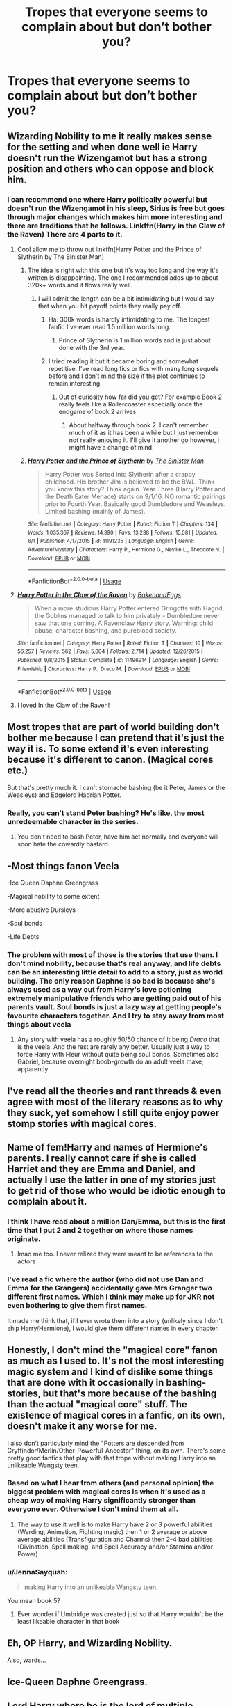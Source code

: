 #+TITLE: Tropes that everyone seems to complain about but don’t bother you?

* Tropes that everyone seems to complain about but don’t bother you?
:PROPERTIES:
:Author: Vercalos
:Score: 28
:DateUnix: 1592394920.0
:DateShort: 2020-Jun-17
:FlairText: Discussion
:END:

** Wizarding Nobility to me it really makes sense for the setting and when done well ie Harry doesn't run the Wizengamot but has a strong position and others who can oppose and block him.
:PROPERTIES:
:Author: cretsben
:Score: 51
:DateUnix: 1592405746.0
:DateShort: 2020-Jun-17
:END:

*** I can recommend one where Harry politically powerful but doesn't run the Wizengamot in his sleep, Sirius is free but goes through major changes which makes him more interesting and there are traditions that he follows. Linkffn(Harry in the Claw of the Raven) There are 4 parts to it.
:PROPERTIES:
:Author: poseidons_seaweed
:Score: 5
:DateUnix: 1592426384.0
:DateShort: 2020-Jun-18
:END:

**** Cool allow me to throw out linkffn(Harry Potter and the Prince of Slytherin by The Sinister Man)
:PROPERTIES:
:Author: cretsben
:Score: 2
:DateUnix: 1592426453.0
:DateShort: 2020-Jun-18
:END:

***** The idea is right with this one but it's way too long and the way it's written is disappointing. The one I recommended adds up to about 320k+ words and it flows really well.
:PROPERTIES:
:Author: poseidons_seaweed
:Score: 2
:DateUnix: 1592426870.0
:DateShort: 2020-Jun-18
:END:

****** I will admit the length can be a bit intimidating but I would say that when you hit payoff points they really pay off.
:PROPERTIES:
:Author: cretsben
:Score: 3
:DateUnix: 1592426946.0
:DateShort: 2020-Jun-18
:END:

******* Ha. 300k words is hardly intimidating to me. The longest fanfic I've ever read 1.5 million words long.
:PROPERTIES:
:Author: Vercalos
:Score: 3
:DateUnix: 1592435938.0
:DateShort: 2020-Jun-18
:END:

******** Prince of Slytherin is 1 million words and is just about done with the 3rd year.
:PROPERTIES:
:Author: cretsben
:Score: 1
:DateUnix: 1592435992.0
:DateShort: 2020-Jun-18
:END:


******* I tried reading it but it became boring and somewhat repetitive. I've read long fics or fics with many long sequels before and I don't mind the size if the plot continues to remain interesting.
:PROPERTIES:
:Author: poseidons_seaweed
:Score: 2
:DateUnix: 1592427033.0
:DateShort: 2020-Jun-18
:END:

******** Out of curiosity how far did you get? For example Book 2 really feels like a Rollercoaster especially once the endgame of book 2 arrives.
:PROPERTIES:
:Author: cretsben
:Score: 3
:DateUnix: 1592427188.0
:DateShort: 2020-Jun-18
:END:

********* About halfway through book 2. I can't remember much of it as it has been a while but I just remember not really enjoying it. I'll give it another go however, i might have a change of.mind.
:PROPERTIES:
:Author: poseidons_seaweed
:Score: 1
:DateUnix: 1592427731.0
:DateShort: 2020-Jun-18
:END:


***** [[https://www.fanfiction.net/s/11191235/1/][*/Harry Potter and the Prince of Slytherin/*]] by [[https://www.fanfiction.net/u/4788805/The-Sinister-Man][/The Sinister Man/]]

#+begin_quote
  Harry Potter was Sorted into Slytherin after a crappy childhood. His brother Jim is believed to be the BWL. Think you know this story? Think again. Year Three (Harry Potter and the Death Eater Menace) starts on 9/1/16. NO romantic pairings prior to Fourth Year. Basically good Dumbledore and Weasleys. Limited bashing (mainly of James).
#+end_quote

^{/Site/:} ^{fanfiction.net} ^{*|*} ^{/Category/:} ^{Harry} ^{Potter} ^{*|*} ^{/Rated/:} ^{Fiction} ^{T} ^{*|*} ^{/Chapters/:} ^{134} ^{*|*} ^{/Words/:} ^{1,035,367} ^{*|*} ^{/Reviews/:} ^{14,390} ^{*|*} ^{/Favs/:} ^{13,238} ^{*|*} ^{/Follows/:} ^{15,081} ^{*|*} ^{/Updated/:} ^{6/1} ^{*|*} ^{/Published/:} ^{4/17/2015} ^{*|*} ^{/id/:} ^{11191235} ^{*|*} ^{/Language/:} ^{English} ^{*|*} ^{/Genre/:} ^{Adventure/Mystery} ^{*|*} ^{/Characters/:} ^{Harry} ^{P.,} ^{Hermione} ^{G.,} ^{Neville} ^{L.,} ^{Theodore} ^{N.} ^{*|*} ^{/Download/:} ^{[[http://www.ff2ebook.com/old/ffn-bot/index.php?id=11191235&source=ff&filetype=epub][EPUB]]} ^{or} ^{[[http://www.ff2ebook.com/old/ffn-bot/index.php?id=11191235&source=ff&filetype=mobi][MOBI]]}

--------------

*FanfictionBot*^{2.0.0-beta} | [[https://github.com/tusing/reddit-ffn-bot/wiki/Usage][Usage]]
:PROPERTIES:
:Author: FanfictionBot
:Score: 1
:DateUnix: 1592426466.0
:DateShort: 2020-Jun-18
:END:


**** [[https://www.fanfiction.net/s/11496914/1/][*/Harry Potter in the Claw of the Raven/*]] by [[https://www.fanfiction.net/u/6826889/BakenandEggs][/BakenandEggs/]]

#+begin_quote
  When a more studious Harry Potter entered Gringotts with Hagrid, the Goblins managed to talk to him privately - Dumbledore never saw that one coming. A Ravenclaw Harry story. Warning: child abuse, character bashing, and pureblood society.
#+end_quote

^{/Site/:} ^{fanfiction.net} ^{*|*} ^{/Category/:} ^{Harry} ^{Potter} ^{*|*} ^{/Rated/:} ^{Fiction} ^{T} ^{*|*} ^{/Chapters/:} ^{10} ^{*|*} ^{/Words/:} ^{56,257} ^{*|*} ^{/Reviews/:} ^{562} ^{*|*} ^{/Favs/:} ^{5,004} ^{*|*} ^{/Follows/:} ^{2,714} ^{*|*} ^{/Updated/:} ^{12/26/2015} ^{*|*} ^{/Published/:} ^{9/8/2015} ^{*|*} ^{/Status/:} ^{Complete} ^{*|*} ^{/id/:} ^{11496914} ^{*|*} ^{/Language/:} ^{English} ^{*|*} ^{/Genre/:} ^{Friendship} ^{*|*} ^{/Characters/:} ^{Harry} ^{P.,} ^{Draco} ^{M.} ^{*|*} ^{/Download/:} ^{[[http://www.ff2ebook.com/old/ffn-bot/index.php?id=11496914&source=ff&filetype=epub][EPUB]]} ^{or} ^{[[http://www.ff2ebook.com/old/ffn-bot/index.php?id=11496914&source=ff&filetype=mobi][MOBI]]}

--------------

*FanfictionBot*^{2.0.0-beta} | [[https://github.com/tusing/reddit-ffn-bot/wiki/Usage][Usage]]
:PROPERTIES:
:Author: FanfictionBot
:Score: 1
:DateUnix: 1592426404.0
:DateShort: 2020-Jun-18
:END:


**** I loved In the Claw of the Raven!
:PROPERTIES:
:Author: The-Apprentice-Autho
:Score: 1
:DateUnix: 1592434870.0
:DateShort: 2020-Jun-18
:END:


** Most tropes that are part of world building don't bother me because I can pretend that it's just the way it is. To some extend it's even interesting because it's different to canon. (Magical cores etc.)

But that's pretty much it. I can't stomache bashing (be it Peter, James or the Weasleys) and Edgelord Hadrian Potter.
:PROPERTIES:
:Author: ctml04
:Score: 23
:DateUnix: 1592396962.0
:DateShort: 2020-Jun-17
:END:

*** Really, you can't stand *Peter* bashing? He's like, the most unredeemable character in the series.
:PROPERTIES:
:Author: JennaSayquah
:Score: 4
:DateUnix: 1592444387.0
:DateShort: 2020-Jun-18
:END:

**** You don't need to bash Peter, have him act normally and everyone will soon hate the cowardly bastard.
:PROPERTIES:
:Author: Electric999999
:Score: 2
:DateUnix: 1592449292.0
:DateShort: 2020-Jun-18
:END:


** -Most things fanon Veela

-Ice Queen Daphne Greengrass

-Magical nobility to some extent

-More abusive Dursleys

-Soul bonds

-Life Debts
:PROPERTIES:
:Author: usernamesaretaken3
:Score: 12
:DateUnix: 1592412719.0
:DateShort: 2020-Jun-17
:END:

*** The problem with most of those is the stories that use them. I don't mind nobility, because that's real anyway, and life debts can be an interesting little detail to add to a story, just as world building. The only reason Daphne is so bad is because she's always used as a way out from Harry's love potioning extremely manipulative friends who are getting paid out of his parents vault. Soul bonds is just a lazy way at getting people's favourite characters together. And I try to stay away from most things about veela
:PROPERTIES:
:Author: inNeed_of_Clothes
:Score: 3
:DateUnix: 1592425129.0
:DateShort: 2020-Jun-18
:END:

**** Any story with veela has a roughly 50/50 chance of it being /Draco/ that is the veela. And the rest are rarely any better. Usually just a way to force Harry with Fleur without quite being soul bonds. Sometimes also Gabriel, because overnight boob-growth do an adult veela make, apparently.
:PROPERTIES:
:Author: Daimonin_123
:Score: 1
:DateUnix: 1592443037.0
:DateShort: 2020-Jun-18
:END:


** I've read all the theories and rant threads & even agree with most of the literary reasons as to why they suck, yet somehow I still quite enjoy power stomp stories with magical cores.
:PROPERTIES:
:Author: EccyFD1
:Score: 24
:DateUnix: 1592400457.0
:DateShort: 2020-Jun-17
:END:


** Name of fem!Harry and names of Hermione's parents. I really cannot care if she is called Harriet and they are Emma and Daniel, and actually I use the latter in one of my stories just to get rid of those who would be idiotic enough to complain about it.
:PROPERTIES:
:Author: ceplma
:Score: 24
:DateUnix: 1592411565.0
:DateShort: 2020-Jun-17
:END:

*** I think I have read about a million Dan/Emma, but this is the first time that I put 2 and 2 together on where those names originate.
:PROPERTIES:
:Author: dratnon
:Score: 13
:DateUnix: 1592414023.0
:DateShort: 2020-Jun-17
:END:

**** lmao me too. I never relized they were meant to be referances to the actors
:PROPERTIES:
:Author: LilyPotter123
:Score: 7
:DateUnix: 1592419811.0
:DateShort: 2020-Jun-17
:END:


*** I've read a fic where the author (who did not use Dan and Emma for the Grangers) accidentally gave Mrs Granger two different first names. Which I think may make up for JKR not even bothering to give them first names.

It made me think that, if I ever wrote them into a story (unlikely since I don't ship Harry/Hermione), I would give them different names in every chapter.
:PROPERTIES:
:Author: JennaSayquah
:Score: 1
:DateUnix: 1592444526.0
:DateShort: 2020-Jun-18
:END:


** Honestly, I don't mind the "magical core" fanon as much as I used to. It's not the most interesting magic system and I kind of dislike some things that are done with it occasionally in bashing-stories, but that's more because of the bashing than the actual "magical core" stuff. The existence of magical cores in a fanfic, on its own, doesn't make it any worse for me.

I also don't particularly mind the "Potters are descended from Gryffindor/Merlin/Other-Powerful-Ancestor" thing, on its own. There's some pretty good fanfics that play with that trope without making Harry into an unlikeable Wangsty teen.
:PROPERTIES:
:Author: PsiGuy60
:Score: 20
:DateUnix: 1592401718.0
:DateShort: 2020-Jun-17
:END:

*** Based on what I hear from others (and personal opinion) the biggest problem with magical cores is when it's used as a cheap way of making Harry significantly stronger than everyone ever. Otherwise I don't mind them at all.
:PROPERTIES:
:Author: AskMeAboutKtizo
:Score: 8
:DateUnix: 1592414857.0
:DateShort: 2020-Jun-17
:END:

**** The way to use it well is to make Harry have 2 or 3 powerful abilities (Warding, Animation, Fighting magic) then 1 or 2 average or above average abilities (Transfiguration and Charms) then 2-4 bad abilities (Divination, Spell making, and Spell Accuracy and/or Stamina and/or Power)
:PROPERTIES:
:Author: CallMeSundown84
:Score: 1
:DateUnix: 1592444827.0
:DateShort: 2020-Jun-18
:END:


*** u/JennaSayquah:
#+begin_quote
  making Harry into an unlikeable Wangsty teen.
#+end_quote

You mean book 5?
:PROPERTIES:
:Author: JennaSayquah
:Score: 1
:DateUnix: 1592444577.0
:DateShort: 2020-Jun-18
:END:

**** Ever wonder if Umbridge was created just so that Harry wouldn't be the least likeable character in that book
:PROPERTIES:
:Author: Electric999999
:Score: 2
:DateUnix: 1592449404.0
:DateShort: 2020-Jun-18
:END:


** Eh, OP Harry, and Wizarding Nobility.

Also, wards...
:PROPERTIES:
:Author: Kellar21
:Score: 18
:DateUnix: 1592407484.0
:DateShort: 2020-Jun-17
:END:


** Ice-Queen Daphne Greengrass.
:PROPERTIES:
:Author: Aidenk77
:Score: 6
:DateUnix: 1592411169.0
:DateShort: 2020-Jun-17
:END:


** Lord Harry where he is the lord of multiple houses I don't like it when it's a power wank but I actually like the whole old houses family first and proprietary magics type thing A lot of people have a problem with the statute of secrecy especially when it comes to modern tech but I dislike the idea of it breaking down as it makes the setting less magical to me
:PROPERTIES:
:Author: Kingslayer629736
:Score: 7
:DateUnix: 1592417519.0
:DateShort: 2020-Jun-17
:END:


** I can handle almost any trope for a story or two. What drives me (and i assume most) crazy is that a majority of stories use them.

Of course, i guess that is what makes them a trope?
:PROPERTIES:
:Score: 5
:DateUnix: 1592395606.0
:DateShort: 2020-Jun-17
:END:


** I can handle anything if it makes sense within the story.
:PROPERTIES:
:Author: rainatom
:Score: 4
:DateUnix: 1592408259.0
:DateShort: 2020-Jun-17
:END:


** Dumbeldore bashing. While I am aware of the Doylist reason why he did all the things he did, in the way he did, I prefer my stories to be sensible in the Watsonian reasoning. And there really isn't many explanations that seem to work other then manipulation, incompetence, or senility. And while screwing someone over out of senility is a valid explanation, it is in no way a good excuse.

Young children behaving too grownup. Yeah there's limits, but no I really don't want to read a story about actual 10 year olds behaving as 10 year olds.
:PROPERTIES:
:Author: Daimonin_123
:Score: 4
:DateUnix: 1592443386.0
:DateShort: 2020-Jun-18
:END:

*** 10-year-olds acting like 10-year-olds would be insufferable in a longform narrative. They can be charming, but just as often they can be brats.
:PROPERTIES:
:Author: Vercalos
:Score: 2
:DateUnix: 1592445280.0
:DateShort: 2020-Jun-18
:END:


** [deleted]
:PROPERTIES:
:Score: 8
:DateUnix: 1592395545.0
:DateShort: 2020-Jun-17
:END:

*** Wut? This is the first time I'm hearing this.

There aren't even many Weasleys adopting Harry stories. I would know, I once made a thread asking that.
:PROPERTIES:
:Author: usernamesaretaken3
:Score: 3
:DateUnix: 1592412507.0
:DateShort: 2020-Jun-17
:END:


** Mine is MoD fics, though granted I tend to only like those if OP MoD Harry ends up in another universe or he grows into his powers in the course of HP series.

I do hate the MoD time travel fics (if they use TT to go back to the beginning of Harry at 10 or something) or OP MoD Harry from pre-PS though.
:PROPERTIES:
:Author: af-fx-tion
:Score: 3
:DateUnix: 1592429702.0
:DateShort: 2020-Jun-18
:END:

*** I remember one amusing fanfic that crossed over with /The Dresden Files/, which had Justin DuMorne summoning "The Master of Death" instead of "He Who Walks Behind".
:PROPERTIES:
:Author: Vercalos
:Score: 2
:DateUnix: 1592431059.0
:DateShort: 2020-Jun-18
:END:


** Every trope probably falls in that bucket for me, as long as it's well written.

I think Wizarding Nobility, marriage contracts, rune magic, and wards/other expansions of magic are some that this sub generally frowns upon that I tend to have no problem with.

Though magical cores are probably the single one that people hate on sight that I find a net positive, though /very/ easy to mess up. (IE, if it's done to power Harry up solely to the max, no thanks 99% of the time)
:PROPERTIES:
:Author: matgopack
:Score: 5
:DateUnix: 1592415811.0
:DateShort: 2020-Jun-17
:END:

*** True, like, if it talks about physical exercise improving your core or if Harry's core is a little over the average student but Voldemort is still a formidable opponent then it is definitely acceptable. However, if his core just happens to grow to 10× the size of the avergae wizard and Voldemort pales in comparison the forget it.
:PROPERTIES:
:Author: poseidons_seaweed
:Score: 1
:DateUnix: 1592426722.0
:DateShort: 2020-Jun-18
:END:


** I notice that Dumbledore bashing is typically badly regarded here, as is Weasley bashing. I don't particularly have a problem with either one, generally, with some notable exceptions.

I mean I actually like RobSt's stories for the most part, but a lot of users here are quite vocal about disliking him(I'll admit that he took the bashing too far for my tastes in one fanfic)
:PROPERTIES:
:Author: Vercalos
:Score: 12
:DateUnix: 1592395151.0
:DateShort: 2020-Jun-17
:END:

*** It's a matter of degree for most people I think. Is it nice to see Dumbledore called out for being manipulative? Sure. Do we need to treat him like he's as bad as / worse than Voldemort? Probably not.
:PROPERTIES:
:Author: kdbvols
:Score: 16
:DateUnix: 1592398042.0
:DateShort: 2020-Jun-17
:END:


*** To me, the issue with Robst isn't his bashing, it's his inability to write a compelling story.
:PROPERTIES:
:Author: AnIndividualist
:Score: 5
:DateUnix: 1592407615.0
:DateShort: 2020-Jun-17
:END:


*** Canon Dumbledore actually has at least one "wtf" moment in nearly every scene he's in.

One of his very first lines is about how he wouldn't get rid of Harry's scar even if he could, and he starts off the series ignoring McGonagall and condemning Harry to a childhood without love or kindness. Next time his influence is felt is when Hagrid shows up on the island instead of, say, McGonagall, who certainly would have handled the Dursleys more gracefully and might have even wrangled some better treatment for Harry during the conversation.

It's actually incredible how awful Dumbledore is and how easily JKR manipulated us into not noticing until book 5.
:PROPERTIES:
:Author: chlorinecrownt
:Score: 4
:DateUnix: 1592439887.0
:DateShort: 2020-Jun-18
:END:

**** Another one that bothers me; Sirius Black. He has no power to make men see truth, but he could have ensured he got a trial, since he never got one to begin with, /and/ he was head of the judiciary at the time.
:PROPERTIES:
:Author: Vercalos
:Score: 5
:DateUnix: 1592442839.0
:DateShort: 2020-Jun-18
:END:


*** I think it's a definition thing most of the time - 'bashing' for me is something that's so over the top that it's impossible to actually do in a good way (ie, if a fic contains bashing and is good, it's always been in spite of the bashing).

But 'bashing' could be extended to something more mild - eg, Dumbledore being slightly manipulative instead of a caricature, or Ron being portrayed a bit more negatively/shallow than canon. I don't mind things like this - but it's very easy to just devolve into a detriment.
:PROPERTIES:
:Author: matgopack
:Score: 2
:DateUnix: 1592416035.0
:DateShort: 2020-Jun-17
:END:


** I'm a sucker for marriage law, or arranged marriage fics.
:PROPERTIES:
:Author: Low-Key-2946
:Score: 2
:DateUnix: 1592415052.0
:DateShort: 2020-Jun-17
:END:


** Harry is a peverell, this doesn't bother me but hogwarts heir DOES
:PROPERTIES:
:Author: CallMeSundown84
:Score: 2
:DateUnix: 1592443637.0
:DateShort: 2020-Jun-18
:END:


** Things I don't mind that I see a lot of people put on their exclusion lists:

- OP Harry. His picture is in the pop-up dictionary under mild-mannered; why shouldn't he be a superhero as well?
- Ridiculously rich Harry. This is not againt canon, it's just extrapolation.
- Helpful goblins. (All you have to do to keep them in canon is to show them how helping you will stick it to the Ministry.) Bonus if they're doing it to spite Dumbledore.
- Bashing, in just about any mix-and-match combination. One thing JKR did an excellent job at, was creating flawed characters. It's fun to explore and exploit those flaws to show how, with just a bit of a twist, the character could have been insufferable.
- Lord Everything-but-the-kitchen-sink. It's just fun.
- ETA: Hadrian/Harrison/fancy name starting with H. It's just a name, folks.
:PROPERTIES:
:Author: JennaSayquah
:Score: 2
:DateUnix: 1592429649.0
:DateShort: 2020-Jun-18
:END:

*** I'm rereading /Harry Potter and the Daft Bastards/ right now, and honestly, the bits where Harry offers up obvious solutions to problems are worth the price of admission, due to the amusing levels of facepalming.
:PROPERTIES:
:Author: Vercalos
:Score: 2
:DateUnix: 1592430956.0
:DateShort: 2020-Jun-18
:END:

**** Oh, that's a fun one. Maybe I'll reread it next.
:PROPERTIES:
:Author: JennaSayquah
:Score: 1
:DateUnix: 1592444319.0
:DateShort: 2020-Jun-18
:END:


** All of them.
:PROPERTIES:
:Author: will1707
:Score: 1
:DateUnix: 1592395791.0
:DateShort: 2020-Jun-17
:END:


** I think all tropes (except bashing, characters being stupid, evil and having only flaws is just bad writing) can be done right, unfortunately some of them rarely are.

I used to avoid fem Harry, but then I read a wonderful story, with Harry being very much in character despite being a girl, so it doesn't bother me ever since.
:PROPERTIES:
:Author: Llolola
:Score: 1
:DateUnix: 1592434924.0
:DateShort: 2020-Jun-18
:END:

*** The thing that bothers me about bashing is I actually agree with a lot of Dumbledore bashing, but all too often the fanfic writer makes Dumbledore into an overbearing idiot when they are trying to portray him as a ruthless chessmaster.
:PROPERTIES:
:Author: Vercalos
:Score: 1
:DateUnix: 1592435228.0
:DateShort: 2020-Jun-18
:END:


** ∆Life debts.

∆Rituals.

That's about it.
:PROPERTIES:
:Author: PompadourWampus
:Score: 1
:DateUnix: 1592435970.0
:DateShort: 2020-Jun-18
:END:


** Does blood Adoption count? Because I don't really mind that
:PROPERTIES:
:Author: KitsuneFoxLily
:Score: 1
:DateUnix: 1592439450.0
:DateShort: 2020-Jun-18
:END:


** Dark Harry is one that really gets bashed, but if it's done RIGHT it can be absolutely stunning. The author has to give reasons for it though. And they have to be good ones.
:PROPERTIES:
:Author: Seth_Shadefire
:Score: 1
:DateUnix: 1592448854.0
:DateShort: 2020-Jun-18
:END:


** Wizarding nobility/politics stuff

Educated 11 year olds that talk like adults (within reason, HPMOR went overboard here)

Gred and Forge jokes

Manipulative Dumbledore

I'm generally pro-trope, I find them fun.
:PROPERTIES:
:Author: NeverAskAnyQuestions
:Score: 1
:DateUnix: 1592990753.0
:DateShort: 2020-Jun-24
:END:


** [deleted]
:PROPERTIES:
:Score: -3
:DateUnix: 1592398742.0
:DateShort: 2020-Jun-17
:END:

*** The OP is asking for tropes, not kinks.
:PROPERTIES:
:Author: hrmdurr
:Score: 3
:DateUnix: 1592402528.0
:DateShort: 2020-Jun-17
:END:
